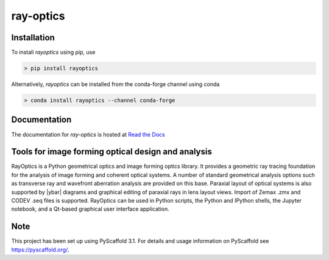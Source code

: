 ==========
ray-optics
==========

Installation
------------

To install *rayoptics* using pip, use

.. code::

    > pip install rayoptics

Alternatively, *rayoptics* can be installed from the conda-forge channel using conda

.. code::

   > conda install rayoptics --channel conda-forge

Documentation
-------------

The documentation for *ray-optics* is hosted at `Read the Docs <https://ray-optics.readthedocs.io>`_

Tools for image forming optical design and analysis
---------------------------------------------------

RayOptics is a Python geometrical optics and image forming optics library. It provides a geometric ray tracing foundation for the analysis of image forming and coherent optical systems. A number of standard geometrical analysis options such as transverse ray and wavefront aberration analysis are provided on this base. Paraxial layout of optical systems is also supported by |ybar| diagrams and graphical editing of paraxial rays in lens layout views. Import of Zemax .zmx and CODEV .seq files is supported. RayOptics can be used in Python scripts, the Python and IPython shells, the Jupyter notebook, and a Qt-based graphical user interface application.

Note
----

This project has been set up using PyScaffold 3.1. For details and usage information on PyScaffold see https://pyscaffold.org/.
